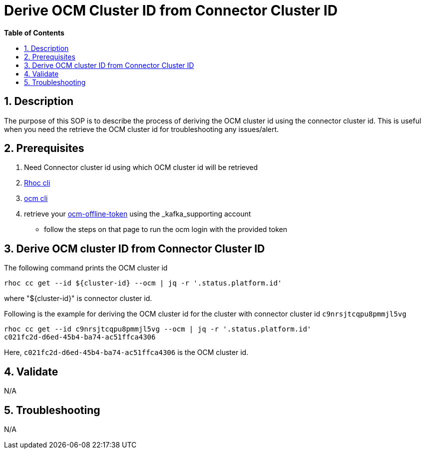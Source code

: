 // begin header
ifdef::env-github[]
:tip-caption: :bulb:
:note-caption: :information_source:
:important-caption: :heavy_exclamation_mark:
:caution-caption: :fire:
:warning-caption: :warning:
endif::[]
:numbered:
:toc: macro
:toc-title: pass:[<b>Table of Contents</b>]
:grafana-production: https://grafana.app-sre.devshift.net/
:grafana-stage: https://grafana.stage.devshift.net/

// end header
= Derive OCM Cluster ID from Connector Cluster ID

toc::[]

== Description

The purpose of this SOP is to describe the process of deriving the OCM cluster id using the connector cluster id. This is useful when you need the retrieve the OCM cluster id for troubleshooting any issues/alert.

== Prerequisites

1. Need Connector cluster id using which OCM cluster id will be retrieved
2. https://github.com/bf2fc6cc711aee1a0c2a/cos-tools/releases[Rhoc cli]
3. https://github.com/openshift-online/ocm-cli[ocm cli]
4. retrieve your https://qaprodauth.cloud.redhat.com/openshift/token[ocm-offline-token] using the _kafka_supporting account
- follow the steps on that page to run the ocm login with the provided token

== Derive OCM cluster ID from Connector Cluster ID

The following command prints the OCM cluster id
----
rhoc cc get --id ${cluster-id} --ocm | jq -r '.status.platform.id'
----
where "${cluster-id}" is connector cluster id.

Following is the example for deriving the OCM cluster id for the cluster with connector cluster id `c9nrsjtcqpu8pmmjl5vg`
----
rhoc cc get --id c9nrsjtcqpu8pmmjl5vg --ocm | jq -r '.status.platform.id'
c021fc2d-d6ed-45b4-ba74-ac51ffca4306
----
Here, `c021fc2d-d6ed-45b4-ba74-ac51ffca4306` is the OCM cluster id.

== Validate

N/A

== Troubleshooting

N/A

